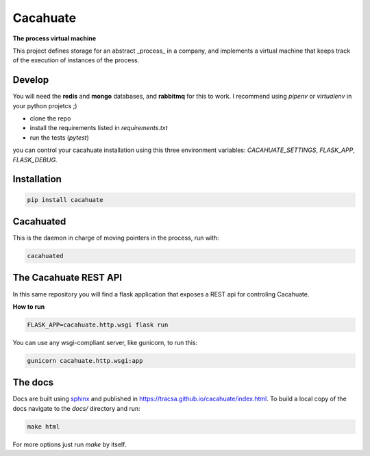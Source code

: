 Cacahuate
=========

.. image:: https://travis-ci.org/tracsa/cacahuate.svg?branch=master
   :target: https://travis-ci.org/tracsa/cacahuate
   :alt: Build Status

**The process virtual machine**

This project defines storage for an abstract _process_ in a company, and
implements a virtual machine that keeps track of the execution of instances of
the process.

Develop
-------

You will need the **redis** and **mongo** databases, and **rabbitmq** for this
to work. I recommend using `pipenv` or `virtualenv` in your python projetcs ;)

* clone the repo
* install the requirements listed in `requirements.txt`
* run the tests (`pytest`)

you can control your cacahuate installation using this three environment
variables: `CACAHUATE_SETTINGS`, `FLASK_APP`, `FLASK_DEBUG`.

Installation
------------

.. code-block:: bash

   pip install cacahuate

Cacahuated
----------

This is the daemon in charge of moving pointers in the process, run with:

.. code-block:: bash

   cacahuated

The Cacahuate REST API
----------------------

In this same repository you will find a flask application that exposes a REST
api for controling Cacahuate.

**How to run**

.. code-block:: bash

   FLASK_APP=cacahuate.http.wsgi flask run

You can use any wsgi-compliant server, like gunicorn, to run this:

.. code-block:: bash

   gunicorn cacahuate.http.wsgi:app

The docs
--------

Docs are built using `sphinx <http://www.sphinx-doc.org/en/master/>`_ and published in
https://tracsa.github.io/cacahuate/index.html. To build a local copy of the docs
navigate to the `docs/` directory and run:

.. code-block:: bash

   make html

For more options just run `make` by itself.
